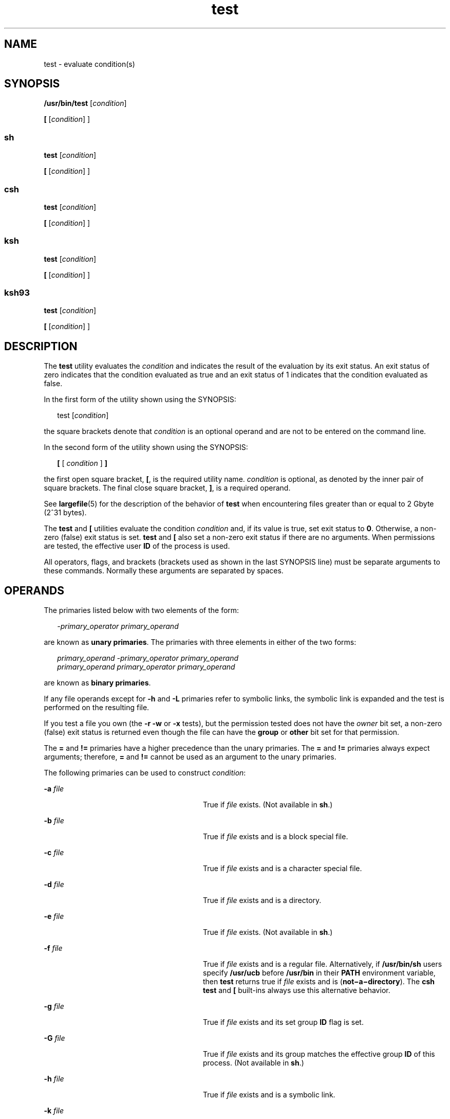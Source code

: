 '\" te
.\" Copyright (c) 2009, Sun Microsystems, Inc. All Rights Reserved
.\" Copyright 1992, X/Open Company Limited All Rights Reserved
.\" Copyright 1989 AT&T
.\" Portions Copyright (c) 1982-2007 AT&T Knowledge Ventures
.\"
.\" Sun Microsystems, Inc. gratefully acknowledges The Open Group for
.\" permission to reproduce portions of its copyrighted documentation.
.\" Original documentation from The Open Group can be obtained online
.\" at http://www.opengroup.org/bookstore/.
.\"
.\" The Institute of Electrical and Electronics Engineers and The Open Group,
.\" have given us permission to reprint portions of their documentation.
.\"
.\" In the following statement, the phrase "this text" refers to portions
.\" of the system documentation.
.\"
.\" Portions of this text are reprinted and reproduced in electronic form in
.\" the Sun OS Reference Manual, from IEEE Std 1003.1, 2004 Edition, Standard
.\" for Information Technology -- Portable Operating System Interface (POSIX),
.\" The Open Group Base Specifications Issue 6, Copyright (C) 2001-2004 by the
.\" Institute of Electrical and Electronics Engineers, Inc and The Open Group.
.\" In the event of any discrepancy between these versions and the original
.\" IEEE and The Open Group Standard, the original IEEE and The Open Group
.\" Standard is the referee document.
.\"
.\" The original Standard can be obtained online at
.\" http://www.opengroup.org/unix/online.html.
.\"
.\" This notice shall appear on any product containing this material.
.\"
.\" CDDL HEADER START
.\"
.\" The contents of this file are subject to the terms of the
.\" Common Development and Distribution License (the "License").
.\" You may not use this file except in compliance with the License.
.\"
.\" You can obtain a copy of the license at usr/src/OPENSOLARIS.LICENSE
.\" or http://www.opensolaris.org/os/licensing.
.\" See the License for the specific language governing permissions
.\" and limitations under the License.
.\"
.\" When distributing Covered Code, include this CDDL HEADER in each
.\" file and include the License file at usr/src/OPENSOLARIS.LICENSE.
.\" If applicable, add the following below this CDDL HEADER, with the
.\" fields enclosed by brackets "[]" replaced with your own identifying
.\" information: Portions Copyright [yyyy] [name of copyright owner]
.\"
.\" CDDL HEADER END
.TH test 1 "11 Aug 2009" "SunOS 5.11" "User Commands"
.SH NAME
test \- evaluate condition(s)
.SH SYNOPSIS
.LP
.nf
\fB/usr/bin/test\fR [\fIcondition\fR]
.fi

.LP
.nf
\fB[\fR [\fIcondition\fR] ]
.fi

.SS "sh"
.LP
.nf
\fBtest\fR [\fIcondition\fR]
.fi

.LP
.nf
\fB[\fR [\fIcondition\fR] ]
.fi

.SS "csh"
.LP
.nf
\fBtest\fR [\fIcondition\fR]
.fi

.LP
.nf
\fB[\fR [\fIcondition\fR] ]
.fi

.SS "ksh"
.LP
.nf
\fBtest\fR [\fIcondition\fR]
.fi

.LP
.nf
\fB[\fR [\fIcondition\fR] ]
.fi

.SS "ksh93"
.LP
.nf
\fBtest\fR [\fIcondition\fR]
.fi

.LP
.nf
\fB[\fR [\fIcondition\fR] ]
.fi

.SH DESCRIPTION
.sp
.LP
The
.B test
utility evaluates the
.I condition
and indicates the
result of the evaluation by its exit status. An exit status of zero
indicates that the condition evaluated as true and an exit status of 1
indicates that the condition evaluated as false.
.sp
.LP
In the first form of the utility shown using the SYNOPSIS:
.sp
.in +2
.nf
test [\fIcondition\fR]
.fi
.in -2
.sp

.sp
.LP
the square brackets denote that
.I condition
is an optional operand and
are not to be entered on the command line.
.sp
.LP
In the second form of the utility shown using the SYNOPSIS:
.sp
.in +2
.nf
\fB[\fR [ \fIcondition\fR ] \fB]\fR
.fi
.in -2
.sp

.sp
.LP
the first open square bracket,
.BR [ ,
is the required utility name.
\fIcondition\fR is optional, as denoted by the inner pair of square
brackets. The final close square bracket,
.BR ] ,
is a required operand.
.sp
.LP
See
.BR largefile (5)
for the description of the behavior of
.BR test
when encountering files greater than or equal to 2 Gbyte (2^31 bytes).
.sp
.LP
The \fBtest\fR and \fB[\fR utilities evaluate the condition \fIcondition\fR
and, if its value is true, set exit status to
.BR 0 .
Otherwise, a non-zero
(false) exit status is set. \fBtest\fR and \fB[\fR also set a non-zero exit
status if there are no arguments. When permissions are tested, the effective
user
.B ID
of the process is used.
.sp
.LP
All operators, flags, and brackets (brackets used as shown in the last
SYNOPSIS line) must be separate arguments to these commands. Normally these
arguments are separated by spaces.
.SH OPERANDS
.sp
.LP
The primaries listed below with two elements of the form:
.sp
.in +2
.nf
\fI-primary_operator primary_operand\fR
.fi
.in -2

.sp
.LP
are known as
.BR "unary primaries" .
The primaries with three elements in
either of the two forms:
.sp
.in +2
.nf
\fIprimary_operand -primary_operator primary_operand
primary_operand primary_operator primary_operand\fR
.fi
.in -2

.sp
.LP
are known as
.BR "binary primaries" .
.sp
.LP
If any file operands except for
.B -h
and
.B -L
primaries refer to
symbolic links, the symbolic link is expanded and the test is performed on
the resulting file.
.sp
.LP
If you test a file you own (the
.B "-r -w"
or
.B -x
tests), but
the permission tested does not have the
.I owner
bit set, a non-zero
(false) exit status is returned even though the file can have the
\fBgroup\fR or \fBother\fR bit set for that permission.
.sp
.LP
The
.B =
and
.B !=
primaries have a higher precedence than the unary
primaries. The
.B =
and
.B !=
primaries always expect arguments;
therefore,
.B =
and
.B !=
cannot be used as an argument to the unary
primaries.
.sp
.LP
The following primaries can be used to construct
.IR condition :
.sp
.ne 2
.mk
.na
\fB-a\fR \fIfile\fR
.ad
.RS 28n
.rt
True if \fIfile\fR exists. (Not available in
.BR sh .)
.RE

.sp
.ne 2
.mk
.na
\fB-b\fR \fIfile\fR
.ad
.RS 28n
.rt
True if \fIfile\fR exists and is a block special file.
.RE

.sp
.ne 2
.mk
.na
\fB-c\fR \fIfile\fR
.ad
.RS 28n
.rt
True if \fIfile\fR exists and is a character special file.
.RE

.sp
.ne 2
.mk
.na
\fB-d\fR \fIfile\fR
.ad
.RS 28n
.rt
True if \fIfile\fR exists and is a directory.
.RE

.sp
.ne 2
.mk
.na
\fB-e\fR \fIfile\fR
.ad
.RS 28n
.rt
True if \fIfile\fR exists. (Not available in
.BR sh .)
.RE

.sp
.ne 2
.mk
.na
\fB-f\fR \fIfile\fR
.ad
.RS 28n
.rt
True if \fIfile\fR exists and is a regular file. Alternatively, if
\fB/usr/bin/sh\fR users specify \fB/usr/ucb\fR before \fB/usr/bin\fR in
their
.B PATH
environment variable, then
.B test
returns true if
\fIfile\fR exists and is (\fBnot\(mia\(midirectory\fR). The \fBcsh\fR
\fBtest\fR and \fB[\fR built-ins always use this alternative behavior.
.RE

.sp
.ne 2
.mk
.na
\fB-g\fR \fIfile\fR
.ad
.RS 28n
.rt
True if \fIfile\fR exists and its set group \fBID\fR flag is set.
.RE

.sp
.ne 2
.mk
.na
\fB-G\fR \fIfile\fR
.ad
.RS 28n
.rt
True if \fIfile\fR exists and its group matches the effective group
\fBID\fR of this process. (Not available in
.BR sh .)
.RE

.sp
.ne 2
.mk
.na
\fB-h\fR \fIfile\fR
.ad
.RS 28n
.rt
True if \fIfile\fR exists and is a symbolic link.
.RE

.sp
.ne 2
.mk
.na
\fB-k\fR \fIfile\fR
.ad
.RS 28n
.rt
True if \fIfile\fR exists and has its sticky bit set.
.RE

.sp
.ne 2
.mk
.na
\fB-L\fR \fIfile\fR
.ad
.RS 28n
.rt
True if \fIfile\fR exists and is a symbolic link.
.RE

.sp
.ne 2
.mk
.na
\fB-n\fR \fIstring\fR
.ad
.RS 28n
.rt
True if the length of
.I string
is non-zero.
.RE

.sp
.ne 2
.mk
.na
\fB-o\fR \fIoption\fR
.ad
.RS 28n
.rt
True if option named
.I option
is on. This option is not available in
\fBcsh\fR or
.BR sh .
.RE

.sp
.ne 2
.mk
.na
\fB-O\fR \fIfile\fR
.ad
.RS 28n
.rt
True if \fIfile\fR exists and is owned by the effective user \fBID\fR of
this process. This option is not available in
.BR sh .
.RE

.sp
.ne 2
.mk
.na
\fB-p\fR \fIfile\fR
.ad
.RS 28n
.rt
True if \fIfile\fR is a named pipe
.RB ( FIFO ).
.RE

.sp
.ne 2
.mk
.na
\fB-r\fR \fIfile\fR
.ad
.RS 28n
.rt
True if \fIfile\fR exists and is readable.
.RE

.sp
.ne 2
.mk
.na
\fB-s\fR \fIfile\fR
.ad
.RS 28n
.rt
True if \fIfile\fR exists and has a size greater than zero.
.RE

.sp
.ne 2
.mk
.na
\fB-S\fR \fIfile\fR
.ad
.RS 28n
.rt
True if \fIfile\fR exists and is a socket. This option is not available in
.BR sh .
.RE

.sp
.ne 2
.mk
.na
\fB-t\fR [\fIfile_descriptor\fR]\fR
.ad
.RS 28n
.rt
True if the file whose file descriptor number is \fIfile_descriptor\fR is
open and is associated with a terminal. If \fIfile_descriptor\fR is not
specified,
.B 1
is used as a default value.
.RE

.sp
.ne 2
.mk
.na
\fB-u\fR \fIfile\fR
.ad
.RS 28n
.rt
True if \fIfile\fR exists and its set-user-ID flag is set.
.RE

.sp
.ne 2
.mk
.na
\fB-w\fR \fIfile\fR
.ad
.RS 28n
.rt
True if \fIfile\fR exists and is writable. True indicates only that the
write flag is on. The \fIfile\fR is not writable on a read-only file system
even if this test indicates true.
.RE

.sp
.ne 2
.mk
.na
\fB-x\fR \fIfile\fR
.ad
.RS 28n
.rt
True if \fIfile\fR exists and is executable. True indicates only that the
execute flag is on. If \fIfile\fR is a directory, true indicates that
\fIfile\fR can be searched.
.RE

.sp
.ne 2
.mk
.na
\fB-z\fR \fIstring\fR
.ad
.RS 28n
.rt
True if the length of string
.I string
is zero.
.RE

.sp
.ne 2
.mk
.na
\fIfile1\fR \fB-nt\fR \fIfile2\fR
.ad
.RS 28n
.rt
True if \fIfile1\fR exists and is newer than
.IR file2 .
This option is
not available in
.BR sh .
.RE

.sp
.ne 2
.mk
.na
\fIfile1\fR \fB-ot\fR \fIfile2\fR
.ad
.RS 28n
.rt
True if \fIfile1\fR exists and is older than
.IR file2 .
This option is
not available in
.BR sh .
.RE

.sp
.ne 2
.mk
.na
\fIfile1\fR \fB-ef\fR \fIfile2\fR
.ad
.RS 28n
.rt
True if \fIfile1\fR and \fIfile2\fR exist and refer to the same file. This
option is not available in
.BR sh .
.RE

.sp
.ne 2
.mk
.na
.I string
.ad
.RS 28n
.rt
True if the string
.I string
is not the null string.
.RE

.sp
.ne 2
.mk
.na
.I string1
.B =
.I string2
.ad
.RS 28n
.rt
True if the strings
.I string1
and
.I string2
are identical.
.RE

.sp
.ne 2
.mk
.na
.I string1
.B !=
.I string2
.ad
.RS 28n
.rt
True if the strings
.I string1
and
.I string2
are not identical.
.RE

.sp
.ne 2
.mk
.na
.I n1
.B -eq
.I n2
.ad
.RS 28n
.rt
True if the numbers
.I n1
and
.I n2
are algebraically equal. A number
may be integer, floating point or floating-point constant (such as [+/-]Inf,
[+/-]NaN) in any format specified by C99/XPG6/SUS.
.RE

.sp
.ne 2
.mk
.na
.I n1
.B -ne
.I n2
.ad
.RS 28n
.rt
True if the numbers
.I n1
and
.I n2
are not algebraically equal. A
number may be integer, floating point or floating-point constant (such as
[+/-]Inf, [+/-]NaN) in any format specified by C99/XPG6/SUS.
.RE

.sp
.ne 2
.mk
.na
.I n1
.B -gt
.I n2
.ad
.RS 28n
.rt
True if the number
.I n1
is algebraically greater than the number
.IR n2 .
A number may be integer, floating point or floating-point constant
(such as [+/-]Inf, [+/-]NaN) in any format specified by C99/XPG6/SUS.
.RE

.sp
.ne 2
.mk
.na
.I n1
.B -ge
.I n2
.ad
.RS 28n
.rt
True if the number
.I n1
is algebraically greater than or equal to the
number
.IR n2 .
A number may be integer, floating point or floating-point
constant (such as [+/-]Inf, [+/-]NaN) in any format specified by
C99/XPG6/SUS.
.RE

.sp
.ne 2
.mk
.na
.I n1
.B -lt
.I n2
.ad
.RS 28n
.rt
True if the number
.I n1
is algebraically less than the number
.IR n2 .
A number may be integer, floating point or floating-point constant (such as
[+/-]Inf, [+/-]NaN) in any format specified by C99/XPG6/SUS.
.RE

.sp
.ne 2
.mk
.na
.I n1
.B -le
.I n2
.ad
.RS 28n
.rt
True if the number
.I n1
is algebraically less than or equal to the
number
.IR n2 .
A number may be integer, floating point or floating-point
constant (such as [+/-]Inf, [+/-]NaN) in any format specified by
C99/XPG6/SUS.
.RE

.sp
.ne 2
.mk
.na
.I condition1
.B -a
.I condition2
.ad
.RS 28n
.rt
True if both
.I condition1
and
.I condition2
.RB "are true. The" " -a"
binary primary is left associative and has higher precedence than the
\fB-o\fR binary primary.
.RE

.sp
.ne 2
.mk
.na
.I condition1
.B -o
.I condition2
.ad
.RS 28n
.rt
True if either
.I condition1
or
.I condition2
.RB "is true. The" " -o"
binary primary is left associative.
.RE

.sp
.LP
These primaries can be combined with the following operators:
.sp
.ne 2
.mk
.na
\fB!\fR \fIcondition\fR
.ad
.RS 17n
.rt
True if
.I condition
is false.
.RE

.sp
.ne 2
.mk
.na
\fB( \fIcondition\fR )\fR
.ad
.RS 17n
.rt
True if condition is true. The parentheses ( ) can be used to alter the
normal precedence and associativity. The parentheses are meaningful to the
shell and, therefore, must be quoted.
.RE

.sp
.LP
The algorithm for determining the precedence of the operators and the
return value that is generated is based on the number of arguments presented
to \fBtest\fR. (However, when using the \fB[.\|.\|.]\fR form, the right-bracket
final argument is not counted in this algorithm.)
.sp
.LP
In the following list,
.BR $1 ,
.BR $2 ,
\fB$3\fR and \fB$4\fR represent
the arguments presented to
.B test
as a
.IR condition ,
.IR condition1 ,
or
.IR condition2 .
.sp
.ne 2
.mk
.na
.I 0 arguments:
.ad
.RS 16n
.rt
Exit false (1).
.RE

.sp
.ne 2
.mk
.na
.I 1 argument:
.ad
.RS 16n
.rt
Exit true (0) if
.B $1
is not null. Otherwise, exit false.
.RE

.sp
.ne 2
.mk
.na
.I 2 arguments:
.ad
.RS 16n
.rt
.RS +4
.TP
.ie t \(bu
.el o
If
.B $1
is
.BR ! ,
exit true if
.B $2
is null, false if
.B $2
is
not null.
.RE
.RS +4
.TP
.ie t \(bu
.el o
If
.B $1
is a unary primary, exit true if the unary test is true, false
if the unary test is false.
.RE
.RS +4
.TP
.ie t \(bu
.el o
Otherwise, produce unspecified results.
.RE
.RE

.sp
.ne 2
.mk
.na
.I 3 arguments:
.ad
.RS 16n
.rt
.RS +4
.TP
.ie t \(bu
.el o
If
.B $2
is a binary primary, perform the binary test of
.B $1
and
.BR $3 .
.RE
.RS +4
.TP
.ie t \(bu
.el o
If
.B $1
is
.BR ! ,
negate the two-argument test of
.B $2
and
.BR $3 .
.RE
.RS +4
.TP
.ie t \(bu
.el o
Otherwise, produce unspecified results.
.RE
.RE

.sp
.ne 2
.mk
.na
.I 4 arguments:
.ad
.RS 16n
.rt
.RS +4
.TP
.ie t \(bu
.el o
If
.B $1
is
.BR ! ,
negate the three-argument test of
.BR $2 ,
.BR $3 ,
and
.BR $4 .
.RE
.RS +4
.TP
.ie t \(bu
.el o
Otherwise, the results are unspecified.
.RE
.RE

.SH USAGE
.sp
.LP
Scripts should be careful when dealing with user-supplied input that could
be confused with primaries and operators. Unless the application writer
knows all the cases that produce input to the script, invocations like
\fBtest "$1" -a "$2"\fR should be written as \fBtest "$1" && test "$2"\fR to
avoid problems if a user supplied values such as
.B $1
set to
.B !
and
\fB$2\fR set to the null string. That is, in cases where maximal portability
is of concern, replace
.B "test expr1 -a expr2"
with \fBtest expr1 && test
expr2\fR, and replace \fBtest expr1 -o expr2\fR with \fBtest expr1 || test
expr2\fR. But notice that, in
.BR test ,
\fB-a\fR has \fBhigher\fR
precedence than
.BR -o ,
while
.B &&
and
.B ||
have
.BR equal
precedence in the shell.
.sp
.LP
Parentheses or braces can be used in the shell command language to effect
grouping.
.sp
.LP
Parentheses must be escaped when using
.BR sh .
For example:
.sp
.in +2
.nf
test \e( expr1 -a expr2 \e) -o expr3
.fi
.in -2

.sp
.LP
This command is not always portable outside XSI-conformant systems. The
following form can be used instead:
.sp
.in +2
.nf
( test expr1 && test expr2 ) || test expr3
.fi
.in -2

.sp
.LP
The two commands:
.sp
.in +2
.nf
test "$1"
test ! "$1"
.fi
.in -2

.sp
.LP
could not be used reliably on some historical systems. Unexpected results
would occur if such a
.I string
condition were used and
.B $1
expanded
to
.BR ! ,
.BR ( ,
or a known unary primary. Better constructs are,
respectively,
.sp
.in +2
.nf
test -n "$1"
test -z "$1"
.fi
.in -2

.sp
.LP
Historical systems have also been unreliable given the common construct:
.sp
.in +2
.nf
test "$response" = "expected string"
.fi
.in -2

.sp
.LP
One of the following is a more reliable form:
.sp
.in +2
.nf
test "X$response" = "Xexpected string"
test "expected string" = "$response"
.fi
.in -2

.sp
.LP
The second form assumes that
.B "expected string"
could not be confused
with any unary primary. If
.B "expected string"
starts with
.BR \(mi ,
.BR ( ,
\fB!\fR or even
.BR = ,
the first form should be used instead.
Using the preceding rules without the marked extensions, any of the three
comparison forms is reliable, given any input. (However, observe that the
strings are quoted in all cases.)
.sp
.LP
Because the string comparison binary primaries,
.B =
and
.BR != ,
have
a higher precedence than any unary primary in the >4 argument case,
unexpected results can occur if arguments are not properly prepared. For
example, in
.sp
.in +2
.nf
test -d $1 -o -d $2
.fi
.in -2

.sp
.LP
If
.B $1
evaluates to a possible directory name of
.BR = ,
the first
three arguments are considered a string comparison, which causes a syntax
error when the second
.B -d
is encountered. is encountered. One of the
following forms prevents this; the second is preferred:
.sp
.in +2
.nf
test \e( -d "$1" \e) -o \e( -d "$2" \e)
test -d "$1" || test -d "$2"
.fi
.in -2

.sp
.LP
Also in the >4 argument case:
.sp
.in +2
.nf
test "$1" = "bat" -a "$2" = "ball"
.fi
.in -2

.sp
.LP
Syntax errors occur if
.B $1
evaluates to
.B (
or
.BR ! .
One of the
following forms prevents this; the third is preferred:
.sp
.in +2
.nf
test "X$1" = "Xbat" -a "X$2" = "Xball"
test "$1" = "bat" && test "$2" = "ball"
test "X$1" = "Xbat" && test "X$2" = "Xball"
.fi
.in -2

.SH EXAMPLES
.sp
.LP
In the \fBif\fR command examples, three conditions are tested, and if all
three evaluate as true or successful, then their validities are written to
the screen. The three tests are:
.RS +4
.TP
.ie t \(bu
.el o
if a variable set to 1 is greater than 0,
.RE
.RS +4
.TP
.ie t \(bu
.el o
if a variable set to 2 is equal to 2, and
.RE
.RS +4
.TP
.ie t \(bu
.el o
if the word
.B root
is included in the text file
.BR /etc/passwd .
.RE
.SS "/usr/bin/test"
.LP
\fBExample 1\fR Using /usr/bin/test
.sp
.LP
Perform a
.B mkdir
if a directory does not exist:

.sp
.in +2
.nf
test ! -d tempdir && mkdir tempdir
.fi
.in -2

.sp
.LP
Wait for a file to become non-readable:

.sp
.in +2
.nf
while test -r thefile
do
   sleep 30
done
echo'"thefile" is no longer readable'
.fi
.in -2

.sp
.LP
Perform a command if the argument is one of three strings (two variations),
using the open bracket version
.B [
of the
.B test
command:

.sp
.in +2
.nf
if [ "$1" = "pear" ] || [ "$1" = "grape" ] || [ "$1" = "apple" ]
then
    command
fi
case "$1" in
    pear|grape|apple) command;;
esac
.fi
.in -2

.LP
\fBExample 2\fR Using /usr/bin/test for the -e option
.sp
.LP
If one really wants to use the
.B -e
option in
.BR sh ,
use
.BR /usr/bin/test ,
as in the following:

.sp
.in +2
.nf
if [ ! -h $PKG_INSTALL_ROOT$rLink ] && /usr/bin/test -e
$PKG_INSTALL_ROOT/usr/bin/$rFile ; then
    ln -s $rFile $PKG_INSTALL_ROOT$rLink
fi
.fi
.in -2

.SS "The test built-in"
.sp
.LP
The two forms of the
.B test
built-in follow the Bourne shell's \fBif\fR
example.
.LP
\fBExample 3\fR Using the sh built-in
.sp
.in +2
.nf
ZERO=0 ONE=1 TWO=2 ROOT=root

if  [ $ONE \fB-gt\fR $ZERO ]

[ $TWO \fB-eq\fR 2 ]

grep $ROOT  /etc/passwd >&1 > /dev/null  \fI# discard output\fR

then

    echo "$ONE is greater than 0, $TWO equals 2, and $ROOT is" \e
          "a user-name in the password file"

else

    echo "At least one of the three test conditions is false"
fi
.fi
.in -2

.LP
\fBExample 4\fR Using the test built-in
.sp
.LP
Examples of the
.B test
built-in:

.sp
.in +2
.nf
test \(gagrep $ROOT /etc/passwd >&1 /dev/null\(ga   \fI# discard output\fR

echo $?    \fI# test for success\fR
[ \(gagrep nosuchname /etc/passwd >&1 /dev/null\(ga ]

echo $?    \fI# test for failure\fR
.fi
.in -2

.SS "csh"
.LP
\fBExample 5\fR Using the csh built-in
.sp
.in +2
.nf
@ ZERO = 0; @ ONE = 1; @ TWO = 2;  set ROOT = root
grep $ROOT  /etc/passwd >&1 /dev/null  \fI# discard output\fR
    \fI# $status must be tested for immediately following grep\fR
if ( "$status" == "0" && $ONE > $ZERO && $TWO == 2 ) then
       echo "$ONE is greater than 0, $TWO equals 2, and $ROOT is" \e
             "a user-name in the password file"
 endif
.fi
.in -2

.SS "ksh"
.LP
\fBExample 6\fR Using the ksh/ksh93 built-in
.sp
.in +2
.nf
ZERO=0 ONE=1 TWO=$((ONE+ONE)) ROOT=root
if  ((ONE > ZERO))            \fI#  arithmetical comparison\fR
 [[ $TWO = 2 ]]                \fI#  string comparison\fR
 [ \(gagrep $ROOT  /etc/passwd >&1 /dev/null\(ga ] \fI# discard output\fR
then
     echo "$ONE is greater than 0, $TWO equals 2, and $ROOT is" \e
             "a user-name in the password file"

else
     echo "At least one of the three test conditions is false"
fi
.fi
.in -2

.SH ENVIRONMENT VARIABLES
.sp
.LP
See
.BR environ (5)
for descriptions of the following environment
variables that affect the execution of
.BR test :
.BR LANG ,
.BR LC_ALL ,
.BR LC_CTYPE ,
.BR LC_MESSAGES ,
and
.BR NLSPATH .
.SH EXIT STATUS
.sp
.LP
The following exit values are returned:
.sp
.ne 2
.mk
.na
.B 0
.ad
.RS 6n
.rt
\fIcondition\fR evaluated to true.
.RE

.sp
.ne 2
.mk
.na
.B 1
.ad
.RS 6n
.rt
\fIcondition\fR evaluated to false or \fIcondition\fR was missing.
.RE

.sp
.ne 2
.mk
.na
.B >1
.ad
.RS 6n
.rt
An error occurred.
.RE

.SH ATTRIBUTES
.sp
.LP
See
.BR attributes (5)
for descriptions of the following attributes:
.SS "/usr/bin/test, csh, ksh, sh"
.sp

.sp
.TS
tab() box;
cw(2.75i) |cw(2.75i)
lw(2.75i) |lw(2.75i)
.
ATTRIBUTE TYPEATTRIBUTE VALUE
_
AvailabilitySUNWcsu
_
Interface StabilityCommitted
_
StandardSee \fBstandards\fR(5).
.TE

.SS "ksh93"
.sp

.sp
.TS
tab() box;
cw(2.75i) |cw(2.75i)
lw(2.75i) |lw(2.75i)
.
ATTRIBUTE TYPEATTRIBUTE VALUE
_
AvailabilitySUNWcsu
_
Interface StabilityUncommitted
.TE

.SH SEE ALSO
.sp
.LP
.BR csh (1),
.BR ksh (1),
.BR ksh93 (1),
.BR sh (1),
.BR test (1B),
.BR attributes (5),
.BR environ (5),
.BR largefile (5),
.BR standards (5)
.SH NOTES
.sp
.LP
The \fBnot\(mia\(midirectory\fR alternative to the \fB-f\fR option is a
transition aid for
.B BSD
applications and may not be supported in future
releases.
.SS "XPG4 \fBsh\fR, \fBksh\fR, \fBksh93\fR"
.sp
.LP
Use arithmetic expressions such as
.sp
.in +2
.nf
$(( x > 3.1 )) #
.fi
.in -2
.sp

.sp
.LP
instead of
.sp
.in +2
.nf
$ /usr/bin/test "$x" -gt 3.1 # )
.fi
.in -2
.sp

.sp
.LP
when comparing two floating-point variables or a constant and a
floating-point variable to prevent rounding errors (caused by the base16 to
base10 transformation) to affect the result. Additionally the built-in
arithmetic support in XPG4
.BR sh ,
\fBksh\fR and \fBksh93\fR is
significantly faster because it does not require the explicit transformation
to strings for each comparison.

